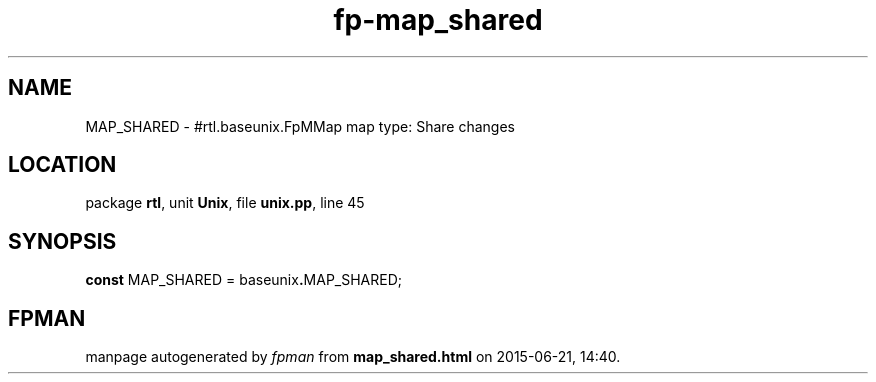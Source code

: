 .\" file autogenerated by fpman
.TH "fp-map_shared" 3 "2014-03-14" "fpman" "Free Pascal Programmer's Manual"
.SH NAME
MAP_SHARED - #rtl.baseunix.FpMMap map type: Share changes
.SH LOCATION
package \fBrtl\fR, unit \fBUnix\fR, file \fBunix.pp\fR, line 45
.SH SYNOPSIS
\fBconst\fR MAP_SHARED = baseunix\fB.\fRMAP_SHARED;

.SH FPMAN
manpage autogenerated by \fIfpman\fR from \fBmap_shared.html\fR on 2015-06-21, 14:40.

